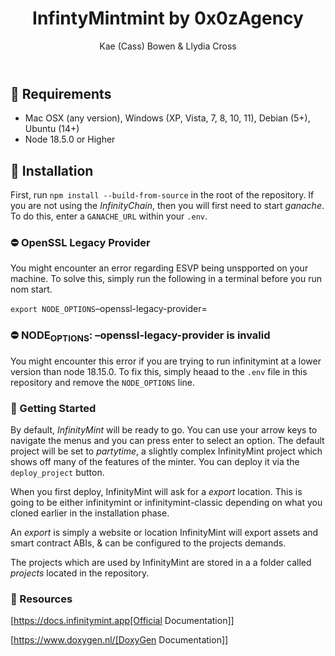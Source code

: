 #+TITLE: InfintyMintmint by 0x0zAgency
#+AUTHOR: Kae (Cass) Bowen & Llydia Cross

** 🗿 Requirements

+ Mac OSX (any version), Windows (XP, Vista, 7, 8, 10, 11), Debian (5+), Ubuntu (14+)
+ Node 18.5.0 or Higher

** 🗿 Installation

First, run =npm install --build-from-source= in the root of the repository.
If you are not using the /InfinityChain/, then you will first need to start /ganache/.
To do this, enter a =GANACHE_URL= within your =.env=.

*** ⛔️ OpenSSL Legacy Provider

You might encounter an error regarding ESVP being unspported on your machine.
To solve this, simply run the following in a terminal before you run nom start.

=export NODE_OPTIONS=--openssl-legacy-provider=

*** ⛔️ NODE_OPTIONS: --openssl-legacy-provider is invalid

You might encounter this error if you are trying to run infinitymint at a lower version than node 18.15.0.
To fix this, simply heaad to the =.env= file in this repository and remove the =NODE_OPTIONS= line.

*** 🗿 Getting Started

By default, /InfinityMint/ will be ready to go.
You can use your arrow keys to navigate the menus and you can press enter to select an option.
The default project will be set to /partytime/, a slightly complex InfinityMint project which shows off many of the features of the minter.
You can deploy it via the =deploy_project= button.

When you first deploy, InfinityMint will ask for a /export/ location.
This is going to be either infinitymint or infinitymint-classic depending on what you cloned earlier in the installation phase.

An /export/ is simply a website or location InfinityMint will export assets and smart contract ABIs,
& can be configured to the projects demands.

The projects which are used by InfinityMint are stored in a a folder called /projects/ located in the repository.

*** 🗿 Resources

[https://docs.infinitymint.app[Official Documentation]]

[https://www.doxygen.nl/[DoxyGen Documentation]]
